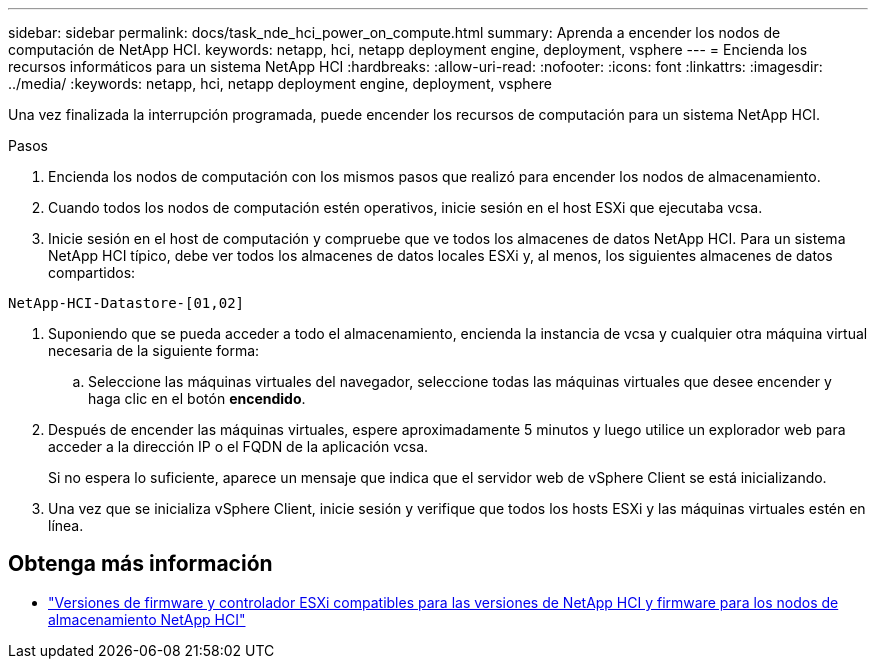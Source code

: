 ---
sidebar: sidebar 
permalink: docs/task_nde_hci_power_on_compute.html 
summary: Aprenda a encender los nodos de computación de NetApp HCI. 
keywords: netapp, hci, netapp deployment engine, deployment, vsphere 
---
= Encienda los recursos informáticos para un sistema NetApp HCI
:hardbreaks:
:allow-uri-read: 
:nofooter: 
:icons: font
:linkattrs: 
:imagesdir: ../media/
:keywords: netapp, hci, netapp deployment engine, deployment, vsphere


[role="lead"]
Una vez finalizada la interrupción programada, puede encender los recursos de computación para un sistema NetApp HCI.

.Pasos
. Encienda los nodos de computación con los mismos pasos que realizó para encender los nodos de almacenamiento.
. Cuando todos los nodos de computación estén operativos, inicie sesión en el host ESXi que ejecutaba vcsa.
. Inicie sesión en el host de computación y compruebe que ve todos los almacenes de datos NetApp HCI. Para un sistema NetApp HCI típico, debe ver todos los almacenes de datos locales ESXi y, al menos, los siguientes almacenes de datos compartidos:


[listing]
----
NetApp-HCI-Datastore-[01,02]
----
. Suponiendo que se pueda acceder a todo el almacenamiento, encienda la instancia de vcsa y cualquier otra máquina virtual necesaria de la siguiente forma:
+
.. Seleccione las máquinas virtuales del navegador, seleccione todas las máquinas virtuales que desee encender y haga clic en el botón *encendido*.


. Después de encender las máquinas virtuales, espere aproximadamente 5 minutos y luego utilice un explorador web para acceder a la dirección IP o el FQDN de la aplicación vcsa.
+
Si no espera lo suficiente, aparece un mensaje que indica que el servidor web de vSphere Client se está inicializando.

. Una vez que se inicializa vSphere Client, inicie sesión y verifique que todos los hosts ESXi y las máquinas virtuales estén en línea.


[discrete]
== Obtenga más información

* link:firmware_driver_versions.html["Versiones de firmware y controlador ESXi compatibles para las versiones de NetApp HCI y firmware para los nodos de almacenamiento NetApp HCI"]

